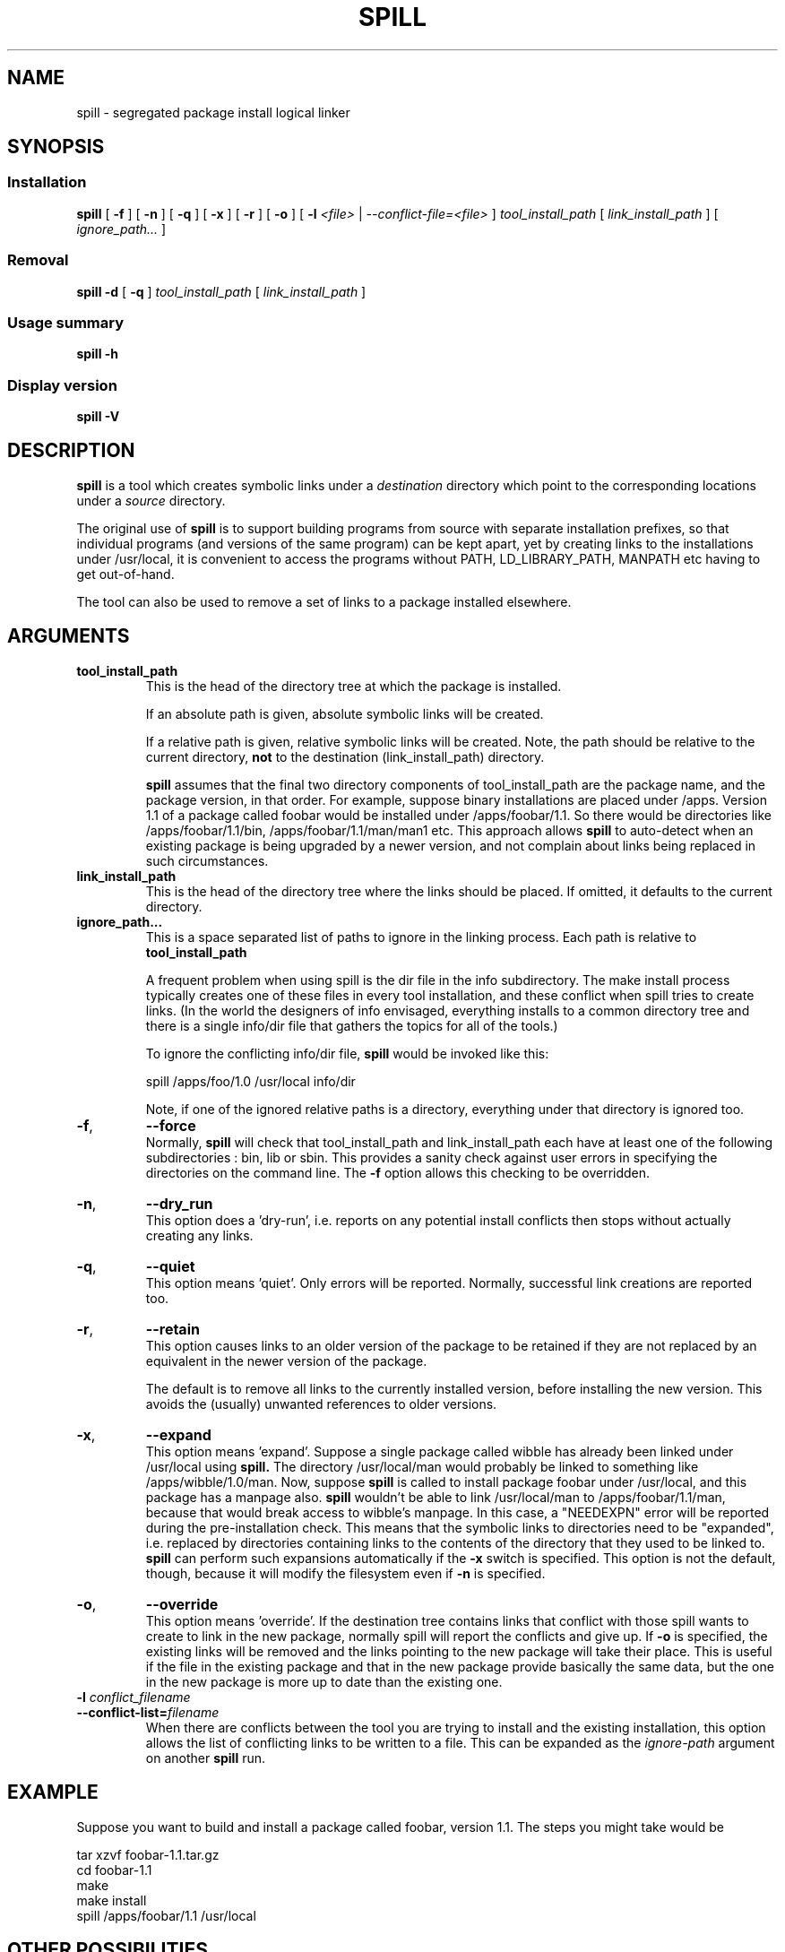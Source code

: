 .\" -*- nroff -*-
.\" Copyright 2003, 2004 Richard P. Curnow
.\" This file may be copied under the terms of version 2 of the GNU Public
.\" License.

.TH SPILL 8 "2004"
.SH NAME
spill \- segregated package install logical linker
.SH SYNOPSIS
.SS Installation
.B spill
[
.B \-f
]
[
.B \-n
]
[
.B \-q
]
[
.B \-x
]
[
.B \-r
]
[
.B -o
]
[
.B \-l
.I <file>
|
.I --conflict-file=<file>
]
.I tool_install_path
[
.I link_install_path
]
[
.I ignore_path...
]

.SS Removal
.B spill
.B -d
[
.B \-q
]
.I tool_install_path
[
.I link_install_path
]

.SS Usage summary
.B spill
.B -h

.SS Display version
.B spill
.B -V

.SH DESCRIPTION
.B spill
is a tool which creates symbolic links under a
.I destination
directory which point to the corresponding locations under a
.I source
directory.
.sp
The original use of
.B spill
is to support building programs from source with separate installation
prefixes, so that individual programs (and versions of the same program) can be
kept apart, yet by creating links to the installations under /usr/local, it is
convenient to access the programs without PATH, LD_LIBRARY_PATH, MANPATH etc
having to get out-of-hand.
.sp
The tool can also be used to remove a set of links to a package installed
elsewhere.

.SH ARGUMENTS
.TP
.B tool_install_path
.br
This is the head of the directory tree at which the package is installed.
.sp
If an absolute path is given, absolute symbolic links will be created.
.sp
If a relative path is given, relative symbolic links will be created.  Note,
the path should be relative to the current directory,
.B not
to the destination (link_install_path) directory.
.sp
.B spill
assumes that the final two directory components of tool_install_path are the
package name, and the package version, in that order.  For example, suppose
binary installations are placed under /apps.  Version 1.1 of a package called
foobar would be installed under /apps/foobar/1.1.  So there would be
directories like /apps/foobar/1.1/bin, /apps/foobar/1.1/man/man1 etc.  This
approach allows
.B spill
to auto-detect when an existing package is being upgraded by a newer version,
and not complain about links being replaced in such circumstances.

.TP
.B link_install_path
.br
This is the head of the directory tree where the links should be placed.  If
omitted, it defaults to the current directory.

.TP
.B ignore_path...
.br
This is a space separated list of paths to ignore in the linking process.  Each
path is relative to
.B tool_install_path
.sp
A frequent problem when using spill is the dir file in the info subdirectory.
The make install process typically creates one of these files in every tool
installation, and these conflict when spill tries to create links.  (In the
world the designers of info envisaged, everything installs to a common
directory tree and there is a single info/dir file that gathers the topics for
all of the tools.)
.sp
To ignore the conflicting info/dir file,
.B spill
would be invoked like this:
.sp
    spill /apps/foo/1.0 /usr/local info/dir
.sp
Note, if one of the ignored relative paths is a directory, everything under
that directory is ignored too.

.TP
.BR \-f ,
.B \-\-force
.br
Normally,
.B spill
will check that tool_install_path and link_install_path each have at least one
of the following subdirectories : bin, lib or sbin.  This provides a sanity
check against user errors in specifying the directories on the command line.
The
.B -f
option allows this checking to be overridden.

.TP
.BR \-n ,
.B \-\-dry_run
.br
This option does a 'dry-run', i.e. reports on any potential install conflicts
then stops without actually creating any links.

.TP
.BR \-q ,
.B \-\-quiet
.br
This option means 'quiet'.  Only errors will be reported.  Normally, successful
link creations are reported too.

.TP
.BR \-r ,
.B \-\-retain
.br
This option causes links to an older version of the package to be retained if
they are not replaced by an equivalent in the newer version of the package.

The default is to remove all links to the currently installed version, before
installing the new version.  This avoids the (usually) unwanted references to
older versions.

.TP
.BR \-x ,
.B \-\-expand
.br
This option means 'expand'.  Suppose a single package called wibble has already
been linked under /usr/local using 
.B spill.
The directory /usr/local/man would
probably be linked to something like /apps/wibble/1.0/man.  Now, suppose
.B spill
is called to install package foobar under /usr/local, and this package has a
manpage also.
.B spill
wouldn't be able to link /usr/local/man to
/apps/foobar/1.1/man, because that would break access to wibble's manpage.  In
this case, a "NEEDEXPN" error will be reported during the pre-installation
check.  This means that the symbolic links to directories need to be
"expanded", i.e. replaced by directories containing links to the contents of
the directory that they used to be linked to.
.B spill
can perform such expansions automatically if the
.B -x
switch is specified.  This option is not the default, though, because it will
modify the filesystem even if
.B -n
is specified.

.TP
.BR \-o ,
.B \-\-override
.br
This option means 'override'.  If the destination tree contains links that
conflict with those spill wants to create to link in the new package, normally
spill will report the conflicts and give up.  If
.B -o
is specified, the existing links will be removed and the links pointing to the
new package will take their place.  This is useful if the file in the existing
package and that in the new package provide basically the same data, but the
one in the new package is more up to date than the existing one.

.TP
.BI "\-l " conflict_filename
.br
.ns
.TP
.BI "--conflict-list=" filename
.br
When there are conflicts between the tool you are trying to install and the
existing installation, this option allows the list of conflicting links to be
written to a file.  This can be expanded as the 
.I ignore-path
argument on another
.B spill
run.

.SH EXAMPLE
.sp
Suppose you want to build and install a package called foobar, version 1.1.
The steps you might take would be

.br
tar xzvf foobar-1.1.tar.gz
.br
cd foobar-1.1
.br
./configure --prefix=/apps/foobar/1.1
.br
make
.br
make install
.br
spill /apps/foobar/1.1 /usr/local

.SH OTHER POSSIBILITIES

.sp
To be written

.SH SIMILAR PROGRAMS
Some programs which carry out a similar function to
.B spill
are : stow, depot, graft, relink
.sp
(Apologies to other programs of this nature that I've missed out.)

.SH AUTHOR
This version of 
.B spill
was written by Richard Curnow <rc@rc0.org.uk>

